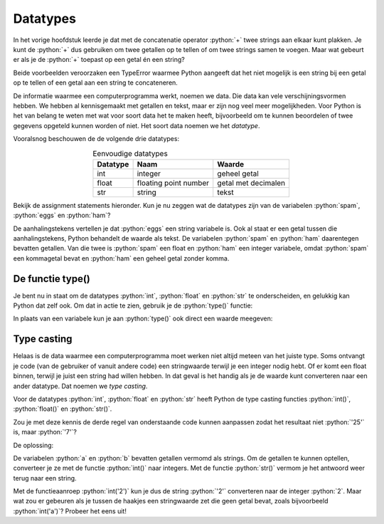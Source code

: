 .. role:: python(code)
    :language: python

Datatypes
=========

In het vorige hoofdstuk leerde je dat met de concatenatie operator :python:`+` twee strings aan elkaar kunt plakken. Je kunt de :python:`+` dus gebruiken om twee getallen op te tellen of om twee strings samen te voegen. Maar wat gebeurt er als je de :python:`+` toepast op een getal én een string?

.. prompt:: python >>> auto
    
    >>> 10 + 'kilo'
    Traceback (most recent call last):
    File "<stdin>", line 1, in <module>
    TypeError: unsupported operand type(s) for +: 'int' and 'str'
    
.. prompt:: python >>> auto

    >>> 'nummer' + 3
    Traceback (most recent call last):
    File "<stdin>", line 1, in <module>
    TypeError: can only concatenate str (not "int") to str

Beide voorbeelden veroorzaken een TypeError waarmee Python aangeeft dat het niet mogelijk is een string bij een getal op te tellen of een getal aan een string te concateneren.

De informatie waarmee een computerprogramma werkt, noemen we data. Die data kan vele verschijningsvormen hebben. We hebben al kennisgemaakt met getallen en tekst, maar er zijn nog veel meer mogelijkheden. Voor Python is het van belang te weten met wat voor soort data het te maken heeft, bijvoorbeeld om te kunnen beoordelen of twee gegevens opgeteld kunnen worden of niet. Het soort data noemen we het *datatype*.

Vooralsnog beschouwen de de volgende drie datatypes:

.. list-table:: Eenvoudige datatypes
    :header-rows: 1
    :align: center

    * - Datatype
      - Naam
      - Waarde
    * - int
      - integer
      - geheel getal
    * - float
      - floating point number
      - getal met decimalen
    * - str
      - string
      - tekst

.. TODO: add concatenate to glossary

Bekijk de assignment statements hieronder. Kun je nu zeggen wat de datatypes zijn van de variabelen :python:`spam`, :python:`eggs` en :python:`ham`?

.. prompt:: python >>> auto

    >>> spam = 8.0
    >>> eggs = '8'
    >>> ham = 8

De aanhalingstekens vertellen je dat :python:`eggs` een string variabele is. Ook al staat er een getal tussen die aanhalingstekens, Python behandelt de waarde als tekst. De variabelen :python:`spam` en :python:`ham` daarentegen bevatten getallen. Van die twee is :python:`spam` een float en :python:`ham` een integer variabele, omdat :python:`spam` een kommagetal bevat en :python:`ham` een geheel getal zonder komma.

De functie type()
-----------------

Je bent nu in staat om de datatypes :python:`int`, :python:`float` en :python:`str` te onderscheiden, en gelukkig kan Python dat zelf ook. Om dat in actie te zien, gebruik je de :python:`type()` functie:

.. prompt:: python >>> auto

    >>> spam = 8.0
    >>> eggs = '8'
    >>> ham = 8
    >>> type(spam)
    <class 'float'>
    >>> type(eggs)
    <class 'str'>
    >>> type(ham)
    <class 'int'>

In plaats van een variabele kun je aan :python:`type()` ook direct een waarde meegeven:

.. prompt:: python >>> auto
    
    >>> type(100)
    <class 'int'>
    >>> type('hallo')
    <class 'str'>

Type casting
------------

Helaas is de data waarmee een computerprogramma moet werken niet altijd meteen van het juiste type. Soms ontvangt je code (van de gebruiker of vanuit andere code) een stringwaarde terwijl je een integer nodig hebt. Of er komt een float binnen, terwijl je juist een string had willen hebben. In dat geval is het handig als je de waarde kunt converteren naar een ander datatype. Dat noemen we *type casting*. 

Voor de datatypes :python:`int`, :python:`float` en :python:`str` heeft Python de type casting functies :python:`int()`, :python:`float()` en :python:`str()`.

.. prompt:: python >>> auto
    
    >>> spam = 8.0          # spam bevat een float
    >>> ham = int(spam)     # int(spam) converteert de float naar een int
    >>> ham
    8
    >>> eggs = str(ham)     # str(ham) converteert de int naar een str
    >>> eggs
    '8'

Zou je met deze kennis de derde regel van onderstaande code kunnen aanpassen zodat het resultaat niet :python:`'25'` is, maar :python:`'7'`?

.. prompt:: python >>> auto
    
    >>> a = '2'
    >>> b = '5'
    >>> a + b
    '25'

De oplossing:

.. prompt:: python >>> auto
    
    >>> a = '2'
    >>> b = '5'
    >>> str(int(a) + int(b))
    '7'

De variabelen :python:`a` en :python:`b` bevatten getallen vermomd als strings. Om de getallen te kunnen optellen, converteer je ze met de functie :python:`int()` naar integers. Met de functie :python:`str()` vermom je het antwoord weer terug naar een string.

Met de functieaanroep :python:`int('2')` kun je dus de string :python:`'2'` converteren naar de integer :python:`2`. Maar wat zou er gebeuren als je tussen de haakjes een stringwaarde zet die geen getal bevat, zoals bijvoorbeeld :python:`int('a')`? Probeer het eens uit!